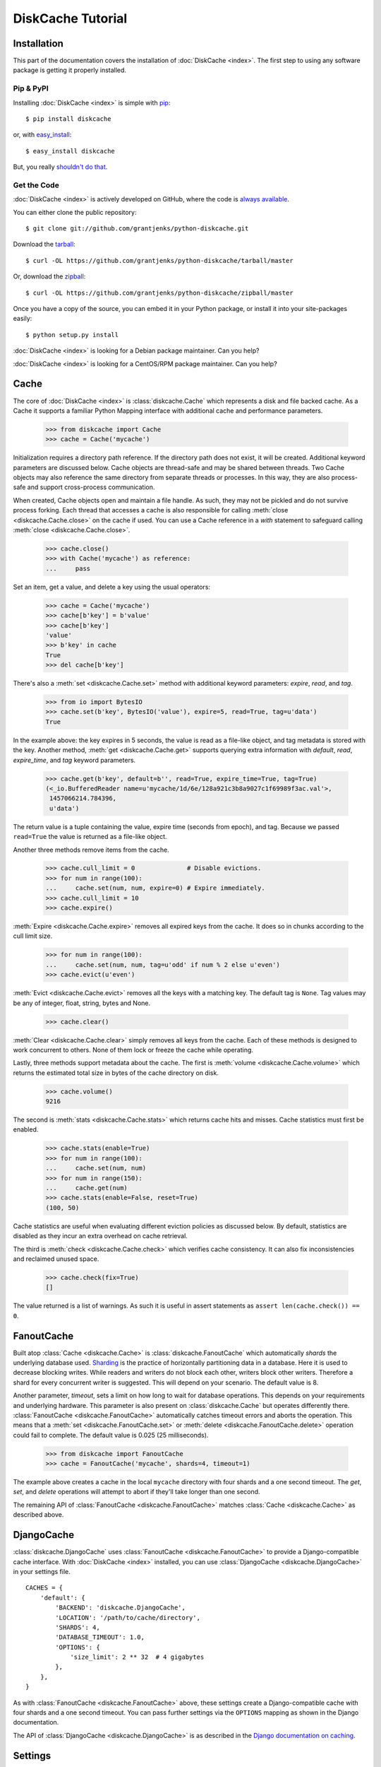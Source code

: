 DiskCache Tutorial
==================

Installation
------------

This part of the documentation covers the installation of :doc:`DiskCache
<index>`.  The first step to using any software package is getting it properly
installed.

Pip & PyPI
..........

Installing :doc:`DiskCache <index>` is simple with `pip
<http://www.pip-installer.org/>`_::

    $ pip install diskcache

or, with `easy_install <http://pypi.python.org/pypi/setuptools>`_::

    $ easy_install diskcache

But, you really `shouldn't do that <http://www.pip-installer.org/en/latest/other-tools.html#pip-compared-to-easy-install>`_.

Get the Code
............

:doc:`DiskCache <index>` is actively developed on GitHub, where the code is
`always available <https://github.com/grantjenks/python-diskcache>`_.

You can either clone the public repository::

    $ git clone git://github.com/grantjenks/python-diskcache.git

Download the `tarball <https://github.com/grantjenks/python-diskcache/tarball/master>`_::

    $ curl -OL https://github.com/grantjenks/python-diskcache/tarball/master

Or, download the `zipball <https://github.com/grantjenks/python-diskcache/zipball/master>`_::

    $ curl -OL https://github.com/grantjenks/python-diskcache/zipball/master

Once you have a copy of the source, you can embed it in your Python package,
or install it into your site-packages easily::

    $ python setup.py install

:doc:`DiskCache <index>` is looking for a Debian package maintainer. Can you
help?

:doc:`DiskCache <index>` is looking for a CentOS/RPM package maintainer. Can
you help?

Cache
-----

The core of :doc:`DiskCache <index>` is :class:`diskcache.Cache` which
represents a disk and file backed cache. As a Cache it supports a familiar
Python Mapping interface with additional cache and performance parameters.

    >>> from diskcache import Cache
    >>> cache = Cache('mycache')

Initialization requires a directory path reference. If the directory path does
not exist, it will be created. Additional keyword parameters are discussed
below. Cache objects are thread-safe and may be shared between threads. Two
Cache objects may also reference the same directory from separate threads or
processes. In this way, they are also process-safe and support cross-process
communication.

When created, Cache objects open and maintain a file handle. As such, they may
not be pickled and do not survive process forking. Each thread that accesses a
cache is also responsible for calling :meth:`close <diskcache.Cache.close>` on
the cache if used. You can use a Cache reference in a `with` statement to
safeguard calling :meth:`close <diskcache.Cache.close>`.

    >>> cache.close()
    >>> with Cache('mycache') as reference:
    ...     pass

Set an item, get a value, and delete a key using the usual operators:

    >>> cache = Cache('mycache')
    >>> cache[b'key'] = b'value'
    >>> cache[b'key']
    'value'
    >>> b'key' in cache
    True
    >>> del cache[b'key']

There's also a :meth:`set <diskcache.Cache.set>` method with additional keyword
parameters: `expire`, `read`, and `tag`.

    >>> from io import BytesIO
    >>> cache.set(b'key', BytesIO('value'), expire=5, read=True, tag=u'data')
    True

In the example above: the key expires in 5 seconds, the value is read as a
file-like object, and tag metadata is stored with the key. Another method,
:meth:`get <diskcache.Cache.get>` supports querying extra information with
`default`, `read`, `expire_time`, and `tag` keyword parameters.

    >>> cache.get(b'key', default=b'', read=True, expire_time=True, tag=True)
    (<_io.BufferedReader name=u'mycache/1d/6e/128a921c3b8a9027c1f69989f3ac.val'>,
     1457066214.784396,
     u'data')

The return value is a tuple containing the value, expire time (seconds from
epoch), and tag. Because we passed ``read=True`` the value is returned as a
file-like object.

Another three methods remove items from the cache.

    >>> cache.cull_limit = 0              # Disable evictions.
    >>> for num in range(100):
    ...     cache.set(num, num, expire=0) # Expire immediately.
    >>> cache.cull_limit = 10
    >>> cache.expire()

:meth:`Expire <diskcache.Cache.expire>` removes all expired keys from the
cache. It does so in chunks according to the cull limit size.

    >>> for num in range(100):
    ...     cache.set(num, num, tag=u'odd' if num % 2 else u'even')
    >>> cache.evict(u'even')

:meth:`Evict <diskcache.Cache.evict>` removes all the keys with a matching
key. The default tag is ``None``. Tag values may be any of integer, float,
string, bytes and None.

    >>> cache.clear()

:meth:`Clear <diskcache.Cache.clear>` simply removes all keys from the
cache. Each of these methods is designed to work concurrent to others. None of
them lock or freeze the cache while operating.

Lastly, three methods support metadata about the cache. The first is
:meth:`volume <diskcache.Cache.volume>` which returns the estimated total size
in bytes of the cache directory on disk.

    >>> cache.volume()
    9216

The second is :meth:`stats <diskcache.Cache.stats>` which returns cache hits
and misses. Cache statistics must first be enabled.

    >>> cache.stats(enable=True)
    >>> for num in range(100):
    ...     cache.set(num, num)
    >>> for num in range(150):
    ...     cache.get(num)
    >>> cache.stats(enable=False, reset=True)
    (100, 50)

Cache statistics are useful when evaluating different eviction policies as
discussed below. By default, statistics are disabled as they incur an extra
overhead on cache retrieval.

The third is :meth:`check <diskcache.Cache.check>` which verifies cache
consistency. It can also fix inconsistencies and reclaimed unused space.

    >>> cache.check(fix=True)
    []

The value returned is a list of warnings. As such it is useful in assert
statements as ``assert len(cache.check()) == 0``.

FanoutCache
-----------

Built atop :class:`Cache <diskcache.Cache>` is :class:`diskcache.FanoutCache`
which automatically `shards` the underlying database used. `Sharding`_ is the
practice of horizontally partitioning data in a database. Here it is used to
decrease blocking writes. While readers and writers do not block each other,
writers block other writers. Therefore a shard for every concurrent writer is
suggested. This will depend on your scenario. The default value is 8.

Another parameter, `timeout`, sets a limit on how long to wait for database
operations. This depends on your requirements and underlying hardware. This
parameter is also present on :class:`diskcache.Cache` but operates differently
there. :class:`FanoutCache <diskcache.FanoutCache>` automatically catches
timeout errors and aborts the operation. This means that a :meth:`set
<diskcache.FanoutCache.set>` or :meth:`delete <diskcache.FanoutCache.delete>`
operation could fail to complete. The default value is 0.025 (25 milliseconds).

    >>> from diskcache import FanoutCache
    >>> cache = FanoutCache('mycache', shards=4, timeout=1)

The example above creates a cache in the local ``mycache`` directory with four
shards and a one second timeout. The `get`, `set`, and `delete` operations will
attempt to abort if they'll take longer than one second.

The remaining API of :class:`FanoutCache <diskcache.FanoutCache>` matches
:class:`Cache <diskcache.Cache>` as described above.

.. _`Sharding`: https://en.wikipedia.org/wiki/Shard_(database_architecture)

DjangoCache
-----------

:class:`diskcache.DjangoCache` uses :class:`FanoutCache
<diskcache.FanoutCache>` to provide a Django-compatible cache interface. With
:doc:`DiskCache <index>` installed, you can use :class:`DjangoCache
<diskcache.DjangoCache>` in your settings file.

::

    CACHES = {
        'default': {
            'BACKEND': 'diskcache.DjangoCache',
            'LOCATION': '/path/to/cache/directory',
            'SHARDS': 4,
            'DATABASE_TIMEOUT': 1.0,
            'OPTIONS': {
                'size_limit': 2 ** 32  # 4 gigabytes
            },
        },
    }

As with :class:`FanoutCache <diskcache.FanoutCache>` above, these settings
create a Django-compatible cache with four shards and a one second timeout. You
can pass further settings via the ``OPTIONS`` mapping as shown in the Django
documentation.

The API of :class:`DjangoCache <diskcache.DjangoCache>` is as described in the
`Django documentation on caching`_.

.. _`Django documentation on caching`: https://docs.djangoproject.com/en/1.9/topics/cache/#the-low-level-cache-api

Settings
--------

A variety of settings are available to improve performance. These values are
stored in the database for durability and to communicate between
processes. Each value is cached in an attribute with matching name. Attributes
are updated when set or deleted. Attributes are set during initialization when
passed as keyword arguments.

* `size_limit`, default one gigabyte. The maximum disk size of the cache.
* `cull_limit`, default ten. The maximum number of keys to cull when setting a
  new item. Set to zero to disable automatic culling. Some systems may disable
  automatic culling in exchange for a cron job that regularly calls
  :meth:`expire <diskcache.Cache.expire>` in a separate process.
* `large_value_threshold`, default one kilobyte. The minimum size of a value
  stored in a file on disk rather than in the cache database.
* `eviction_policy`, see section below.

    >>> cache = Cache('mycache', size_limit=int(4e9), cull_limit=2)
    >>> cache.size_limit
    4000000000
    >>> cache.cull_limit
    2
    >>> cache.large_value_threshold
    1024

An additional set of attributes correspond to SQLite pragmas. Changing these
values will also execute the appropriate ``PRAGMA`` statement. See the `SQLite
pragma documentation`_ for more details.

* `sqlite_synchronous`, default NORMAL.
* `sqlite_journal_mode`, default WAL.
* `sqlite_cache_size`, default 8,192 pages.
* `sqlite_mmap_size`, default 64 megabytes.

Each of these settings can passed to :class:`DjangoCache
<diskcache.DjangoCache>` via the ``OPTIONS`` key mapping. Always measure before
and after changing the default values. Default settings are programmatically
accessible at :data:`diskcache.DEFAULT_SETTINGS`.

.. _`SQLite pragma documentation`: https://www.sqlite.org/pragma.html

Eviction Policies
-----------------

:doc:`DiskCache <index>` supports three eviction policies each with different
tradeoffs for accessing and storing items.

* `Least Recently Stored` is the default. Every cache item records the time it
  was stored in the cache. This policy adds an index to that field. On access,
  no update is required. Keys are evicted starting with the oldest stored
  keys. As :doc:`DiskCache <index>` was intended for large caches (gigabytes)
  this policy usually works well enough in practice.
* `Least Recently Used` is the most commonly used policy. An index is added to
  the access time field stored in the cache database. On every access, the
  field is updated. This makes every access into a read and write which slows
  accesses.
* `Least Frequently Used` works well in some cases. An index is added to the
  access count field stored in the cache database. On every access, the field
  is incremented. Every access therefore requires writing the database which
  slows accesses.

All clients accessing the cache are expected to use the same eviction
policy. The policy can be set during initialization via keyword argument and
changed by attribute.

    >>> cache = Cache('mycache', eviction_policy=u'least-recently-used')
    >>> cache.eviction_policy
    u'least-recently-used'
    >>> cache.eviction_policy = u'least-frequently-used'
    >>> cache.eviction_policy = u'least-recently-stored'

The eviction policy can be changed at any time but previous indexes will not be
dropped.

Disk
----

:class:`diskcache.Disk` objects are responsible for serializing and
deserializing data stored in the cache. Serialization behavior differs between
keys and values. In particular, keys are always stored in the cache metadata
database while values are sometimes stored separately in files. To customize
serialization, you can pass in a :class:`Disk <diskcache.Disk>` object during
cache initialization. All clients accessing the cache are expected to use the
same serialization.

Four data types can be stored natively in the cache metadata database:
integers, floats, strings, and bytes. Other datatypes are converted to bytes
via the pickle protocol. Beware that integers and floats like ``1`` and ``1.0``
will compare equal as keys just as in Python. All other equality comparisons
will require identical types.
